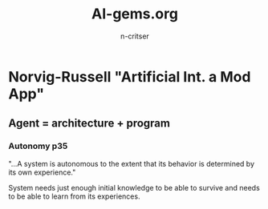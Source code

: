 #+TITLE: AI-gems.org
#+AUTHOR: n-critser


* Norvig-Russell "Artificial Int. a Mod App"

** Agent = architecture + program

*** Autonomy p35
"...A system is autonomous to the extent that its behavior is determined 
by its own experience."

System needs just enough initial knowledge to be able to survive 
and needs to be able to learn from its experiences.


